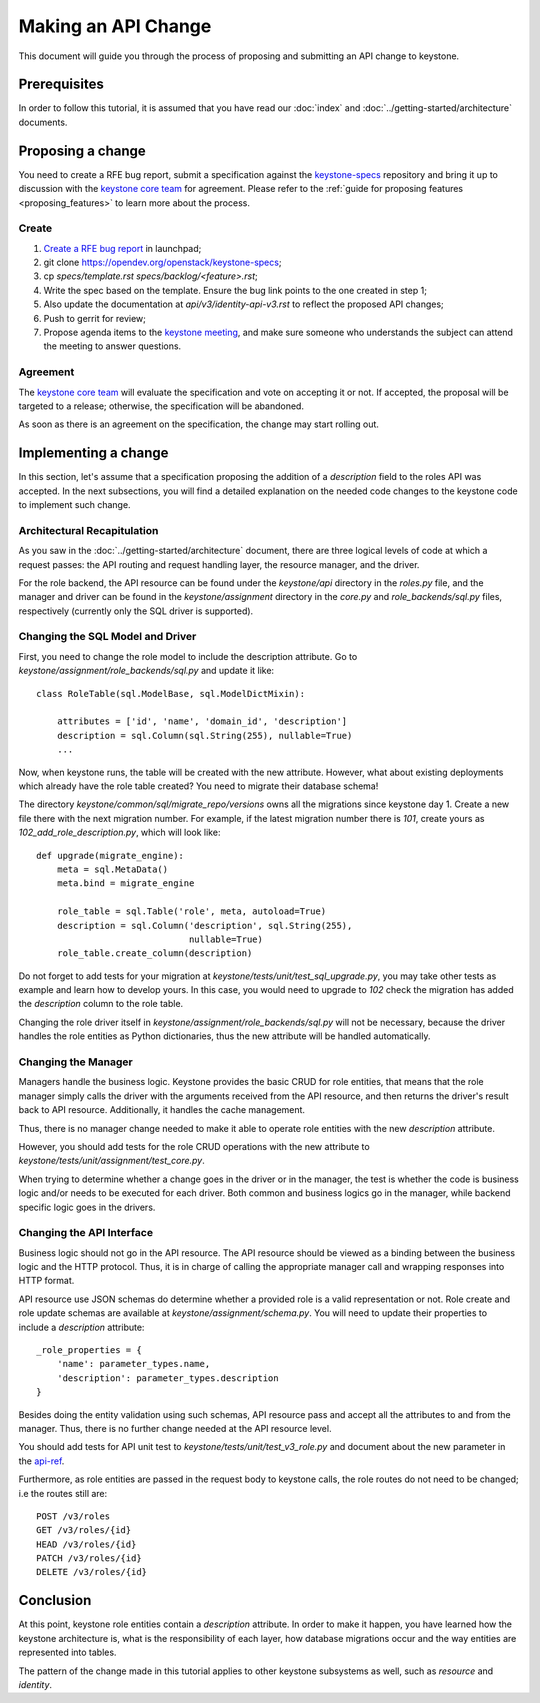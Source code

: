 ..
      Licensed under the Apache License, Version 2.0 (the "License"); you may
      not use this file except in compliance with the License. You may obtain
      a copy of the License at

          http://www.apache.org/licenses/LICENSE-2.0

      Unless required by applicable law or agreed to in writing, software
      distributed under the License is distributed on an "AS IS" BASIS, WITHOUT
      WARRANTIES OR CONDITIONS OF ANY KIND, either express or implied. See the
      License for the specific language governing permissions and limitations
      under the License.

====================
Making an API Change
====================

This document will guide you through the process of proposing and submitting
an API change to keystone.

Prerequisites
-------------

In order to follow this tutorial, it is assumed that you have read our
:doc:`index` and
:doc:`../getting-started/architecture` documents.

Proposing a change
------------------

You need to create a RFE bug report, submit a specification against the `keystone-specs`_
repository and bring it up to discussion with the `keystone core team`_ for
agreement. Please refer to the :ref:`guide for proposing features
<proposing_features>` to learn more about the process.

.. _`keystone-specs`: https://opendev.org/openstack/keystone-specs/
.. _`keystone core team`: https://review.opendev.org/#/admin/groups/9,members

Create
~~~~~~

#. `Create a RFE bug report`_ in launchpad;
#. git clone https://opendev.org/openstack/keystone-specs;
#. cp `specs/template.rst` `specs/backlog/<feature>.rst`;
#. Write the spec based on the template. Ensure the bug link points to the one
   created in step 1;
#. Also update the documentation at `api/v3/identity-api-v3.rst` to reflect the
   proposed API changes;
#. Push to gerrit for review;
#. Propose agenda items to the `keystone meeting`_, and make sure someone
   who understands the subject can attend the meeting to answer questions.

.. _`Create a RFE bug report`: https://bugs.launchpad.net/keystone/+filebug
.. _`template`: https://opendev.org/openstack/keystone-specs/src/branch/master/specs/template.rst
.. _`keystone meeting`: https://wiki.openstack.org/wiki/Meetings/KeystoneMeeting

Agreement
~~~~~~~~~

The `keystone core team`_ will evaluate the specification and vote on accepting
it or not. If accepted, the proposal will be targeted to a release; otherwise,
the specification will be abandoned.

As soon as there is an agreement on the specification, the change may start
rolling out.

Implementing a change
---------------------

In this section, let's assume that a specification proposing the addition of a
`description` field to the roles API was accepted. In the next subsections, you
will find a detailed explanation on the needed code changes to the keystone
code to implement such change.

Architectural Recapitulation
~~~~~~~~~~~~~~~~~~~~~~~~~~~~

As you saw in the :doc:`../getting-started/architecture` document, there are
three logical levels of code at which a request passes: the API routing and
request handling layer, the resource manager, and the driver.

For the role backend, the API resource can be found under the `keystone/api`
directory in the `roles.py` file, and the manager and driver can be found in
the `keystone/assignment` directory in the `core.py` and `role_backends/sql.py`
files, respectively (currently only the SQL driver is supported).

Changing the SQL Model and Driver
~~~~~~~~~~~~~~~~~~~~~~~~~~~~~~~~~

First, you need to change the role model to include the description attribute.
Go to `keystone/assignment/role_backends/sql.py` and update it like::

    class RoleTable(sql.ModelBase, sql.ModelDictMixin):

        attributes = ['id', 'name', 'domain_id', 'description']
        description = sql.Column(sql.String(255), nullable=True)
        ...

Now, when keystone runs, the table will be created with the new attribute.
However, what about existing deployments which already have the role table
created? You need to migrate their database schema!

The directory `keystone/common/sql/migrate_repo/versions` owns all the
migrations since keystone day 1. Create a new file there with the next
migration number. For example, if the latest migration number there is `101`,
create yours as `102_add_role_description.py`, which will look like::

    def upgrade(migrate_engine):
        meta = sql.MetaData()
        meta.bind = migrate_engine

        role_table = sql.Table('role', meta, autoload=True)
        description = sql.Column('description', sql.String(255),
                                 nullable=True)
        role_table.create_column(description)

Do not forget to add tests for your migration at
`keystone/tests/unit/test_sql_upgrade.py`, you may take other tests as example
and learn how to develop yours. In this case, you would need to upgrade to
`102` check the migration has added the `description` column to the role table.

Changing the role driver itself in `keystone/assignment/role_backends/sql.py`
will not be necessary, because the driver handles the role entities as Python
dictionaries, thus the new attribute will be handled automatically.

Changing the Manager
~~~~~~~~~~~~~~~~~~~~

Managers handle the business logic. Keystone provides the basic CRUD for role
entities, that means that the role manager simply calls the driver with the
arguments received from the API resource, and then returns the driver's result
back to API resource. Additionally, it handles the cache management.

Thus, there is no manager change needed to make it able to operate role
entities with the new `description` attribute.

However, you should add tests for the role CRUD operations with the new
attribute to `keystone/tests/unit/assignment/test_core.py`.

When trying to determine whether a change goes in the driver or in the manager,
the test is whether the code is business logic and/or needs to be executed for
each driver. Both common and business logics go in the manager, while backend
specific logic goes in the drivers.

Changing the API Interface
~~~~~~~~~~~~~~~~~~~~~~~~~~

Business logic should not go in the API resource. The API resource should be
viewed as a binding between the business logic and the HTTP protocol. Thus, it is in
charge of calling the appropriate manager call and wrapping responses into HTTP
format.

API resource use JSON schemas do determine whether a provided role is a
valid representation or not. Role create and role update schemas are available at
`keystone/assignment/schema.py`. You will need to update their properties to
include a `description` attribute::

    _role_properties = {
        'name': parameter_types.name,
        'description': parameter_types.description
    }

Besides doing the entity validation using such schemas, API resource pass and
accept all the attributes to and from the manager. Thus, there is no further
change needed at the API resource level.

You should add tests for API unit test to `keystone/tests/unit/test_v3_role.py`
and document about the new parameter in the `api-ref`_.

.. _api-ref: https://docs.openstack.org/api-ref/identity/

Furthermore, as role entities are passed in the request body to keystone calls,
the role routes do not need to be changed; i.e the routes still are::

      POST /v3/roles
      GET /v3/roles/{id}
      HEAD /v3/roles/{id}
      PATCH /v3/roles/{id}
      DELETE /v3/roles/{id}

Conclusion
----------

At this point, keystone role entities contain a `description` attribute. In
order to make it happen, you have learned how the keystone architecture is,
what is the responsibility of each layer, how database migrations occur and the
way entities are represented into tables.

The pattern of the change made in this tutorial applies to other keystone
subsystems as well, such as `resource` and `identity`.
